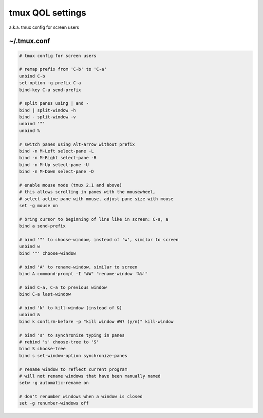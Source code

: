 tmux QOL settings
=================

a.k.a. tmux config for screen users

~/.tmux.conf
------------

.. code-block:: text

    # tmux config for screen users

    # remap prefix from 'C-b' to 'C-a'
    unbind C-b
    set-option -g prefix C-a
    bind-key C-a send-prefix

    # split panes using | and -
    bind | split-window -h
    bind - split-window -v
    unbind '"'
    unbind %

    # switch panes using Alt-arrow without prefix
    bind -n M-Left select-pane -L
    bind -n M-Right select-pane -R
    bind -n M-Up select-pane -U
    bind -n M-Down select-pane -D

    # enable mouse mode (tmux 2.1 and above)
    # this allows scrolling in panes with the mousewheel,
    # select active pane with mouse, adjust pane size with mouse
    set -g mouse on

    # bring cursor to beginning of line like in screen: C-a, a
    bind a send-prefix

    # bind '"' to choose-window, instead of 'w', similar to screen
    unbind w
    bind '"' choose-window

    # bind 'A' to rename-window, similar to screen
    bind A command-prompt -I "#W" "rename-window '%%'"

    # bind C-a, C-a to previous window
    bind C-a last-window

    # bind 'k' to kill-window (instead of &)
    unbind &
    bind k confirm-before -p "kill window #W? (y/n)" kill-window

    # bind 's' to synchronize typing in panes
    # rebind 's' choose-tree to 'S'
    bind S choose-tree
    bind s set-window-option synchronize-panes

    # rename window to reflect current program
    # will not rename windows that have been manually named
    setw -g automatic-rename on

    # don't renumber windows when a window is closed
    set -g renumber-windows off
